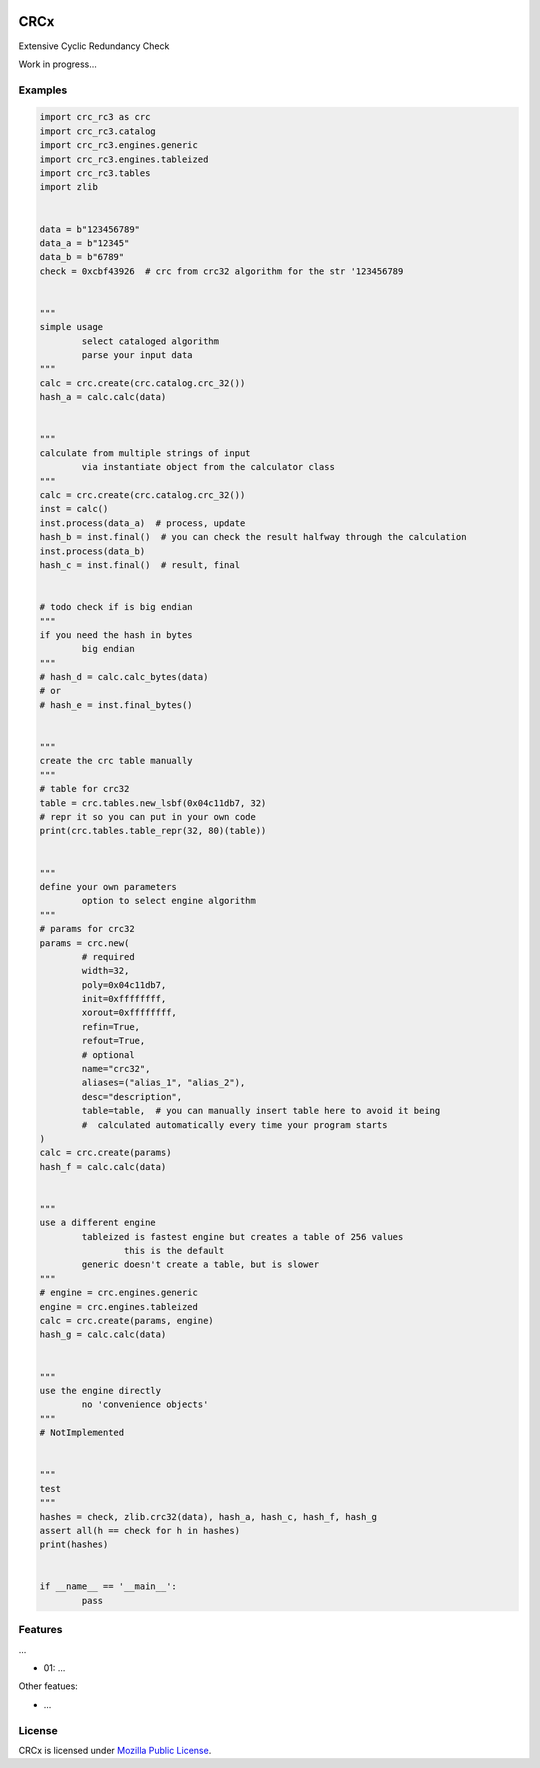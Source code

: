 
.. image:: https://img.shields.io/pypi/v/CRCx.svg
	:target: https://pypi.python.org/pypi/CRCx

.. image:: https://img.shields.io/pypi/pyversions/CRCx.svg
	:target: https://pypi.python.org/pypi/CRCx

CRCx
=======

Extensive Cyclic Redundancy Check

Work in progress...

Examples
----------

..
	Because GitHub doesn't support the include directive the source of
	scripts/examples/simple_tcp_server.py has been copied to this file.

.. code:: python

	import crc_rc3 as crc
	import crc_rc3.catalog
	import crc_rc3.engines.generic
	import crc_rc3.engines.tableized
	import crc_rc3.tables
	import zlib


	data = b"123456789"
	data_a = b"12345"
	data_b = b"6789"
	check = 0xcbf43926  # crc from crc32 algorithm for the str '123456789


	"""
	simple usage
		select cataloged algorithm
		parse your input data
	"""
	calc = crc.create(crc.catalog.crc_32())
	hash_a = calc.calc(data)


	"""
	calculate from multiple strings of input
		via instantiate object from the calculator class
	"""
	calc = crc.create(crc.catalog.crc_32())
	inst = calc()
	inst.process(data_a)  # process, update
	hash_b = inst.final()  # you can check the result halfway through the calculation
	inst.process(data_b)
	hash_c = inst.final()  # result, final


	# todo check if is big endian
	"""
	if you need the hash in bytes
		big endian
	"""
	# hash_d = calc.calc_bytes(data)
	# or
	# hash_e = inst.final_bytes()


	"""
	create the crc table manually
	"""
	# table for crc32
	table = crc.tables.new_lsbf(0x04c11db7, 32)
	# repr it so you can put in your own code
	print(crc.tables.table_repr(32, 80)(table))


	"""
	define your own parameters
		option to select engine algorithm
	"""
	# params for crc32
	params = crc.new(
		# required
		width=32,
		poly=0x04c11db7,
		init=0xffffffff,
		xorout=0xffffffff,
		refin=True,
		refout=True,
		# optional
		name="crc32",
		aliases=("alias_1", "alias_2"),
		desc="description",
		table=table,  # you can manually insert table here to avoid it being
		#  calculated automatically every time your program starts
	)
	calc = crc.create(params)
	hash_f = calc.calc(data)


	"""
	use a different engine
		tableized is fastest engine but creates a table of 256 values
			this is the default
		generic doesn't create a table, but is slower
	"""
	# engine = crc.engines.generic
	engine = crc.engines.tableized
	calc = crc.create(params, engine)
	hash_g = calc.calc(data)


	"""
	use the engine directly
		no 'convenience objects'
	"""
	# NotImplemented


	"""
	test
	"""
	hashes = check, zlib.crc32(data), hash_a, hash_c, hash_f, hash_g
	assert all(h == check for h in hashes)
	print(hashes)


	if __name__ == '__main__':
		pass



Features
--------

...

* 01: ...

Other featues:

* ...

License
-------

CRCx is licensed under `Mozilla Public License`_.

.. External References:
.. _Advanced Climate Systems: http://www.advancedclimate.nl/
.. _GitHub: https://github.com/AdvancedClimateSystems/uModbus/
.. _MODBUS Application Protocol Specification V1.1b3: http://modbus.org/docs/Modbus_Application_Protocol_V1_1b3.pdf
.. _Mozilla Public License: https://github.com/AdvancedClimateSystems/uModbus/blob/develop/LICENSE
.. _Read the Docs: http://umodbus.readthedocs.org/en/latest/
